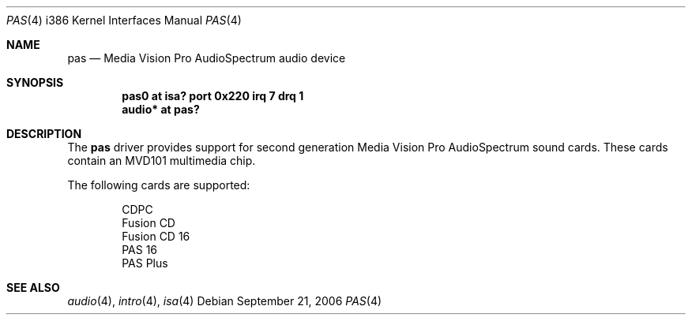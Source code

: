 .\"   $OpenBSD: src/share/man/man4/man4.i386/pas.4,v 1.1 2006/09/21 14:13:37 jmc Exp $
.\"
.\" Copyright (c) 2006 JASON MCINTYRE <jmc@openbsd.org>
.\"
.\" Permission to use, copy, modify, and distribute this software for any
.\" purpose with or without fee is hereby granted, provided that the above
.\" copyright notice and this permission notice appear in all copies.
.\"
.\" THE SOFTWARE IS PROVIDED "AS IS" AND THE AUTHOR DISCLAIMS ALL WARRANTIES
.\" WITH REGARD TO THIS SOFTWARE INCLUDING ALL IMPLIED WARRANTIES OF
.\" MERCHANTABILITY AND FITNESS. IN NO EVENT SHALL THE AUTHOR BE LIABLE FOR
.\" ANY SPECIAL, DIRECT, INDIRECT, OR CONSEQUENTIAL DAMAGES OR ANY DAMAGES
.\" WHATSOEVER RESULTING FROM LOSS OF USE, DATA OR PROFITS, WHETHER IN AN
.\" ACTION OF CONTRACT, NEGLIGENCE OR OTHER TORTIOUS ACTION, ARISING OUT OF
.\" OR IN CONNECTION WITH THE USE OR PERFORMANCE OF THIS SOFTWARE.
.\"
.Dd September 21, 2006
.Dt PAS 4 i386
.Os
.Sh NAME
.Nm pas
.Nd Media Vision Pro AudioSpectrum audio device
.Sh SYNOPSIS
.Cd "pas0 at isa? port 0x220 irq 7 drq 1"
.Cd "audio* at pas?"
.Sh DESCRIPTION
The
.Nm
driver provides support for second generation
Media Vision Pro AudioSpectrum
sound cards.
These cards contain an MVD101 multimedia chip.
.Pp
The following cards are supported:
.Bd -literal -offset indent
CDPC
Fusion CD
Fusion CD 16
PAS 16
PAS Plus
.Ed
.Sh SEE ALSO
.Xr audio 4 ,
.Xr intro 4 ,
.Xr isa 4
